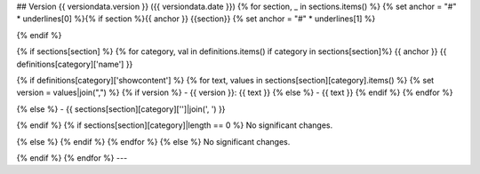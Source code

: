 ## Version {{ versiondata.version }} ({{ versiondata.date }})
{% for section, _ in sections.items() %}
{% set anchor = "#" * underlines[0] %}{% if section %}{{ anchor }} {{section}}
{% set anchor = "#" * underlines[1] %}

{% endif %}

{% if sections[section] %}
{% for category, val in definitions.items() if category in sections[section]%}
{{ anchor }} {{ definitions[category]['name'] }}

{% if definitions[category]['showcontent'] %}
{% for text, values in sections[section][category].items() %}
{% set version = values|join(",") %}
{% if version %}
- {{ version }}: {{ text }}
{% else %}
- {{ text }}
{% endif %}
{% endfor %}

{% else %}
- {{ sections[section][category]['']|join(', ') }}

{% endif %}
{% if sections[section][category]|length == 0 %}
No significant changes.

{% else %}
{% endif %}
{% endfor %}
{% else %}
No significant changes.

{% endif %}
{% endfor %}
---

